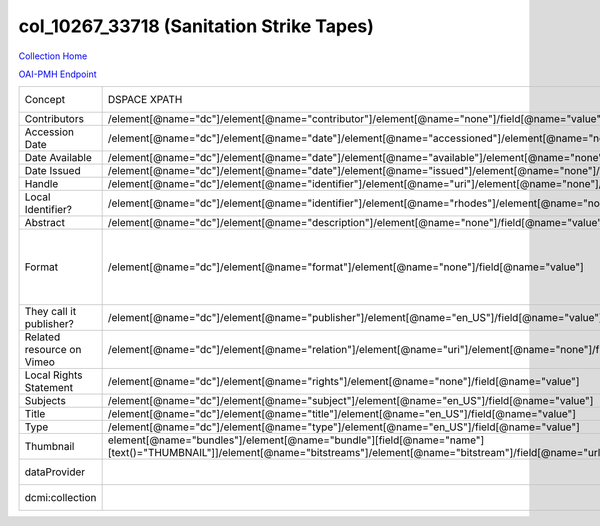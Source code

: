 col_10267_33718 (Sanitation Strike Tapes)
=========================================

`Collection Home <http://dlynx.rhodes.edu/jspui/handle/10267/33718>`_

`OAI-PMH Endpoint
<http://dlynx.rhodes.edu:8080/oai/request?verb=ListRecords&metadataPrefix=xoai&set=col_10267_33718>`_

+---------------------------+---------------------------------------------------------------------------------------------------------------------------------------------------------------------+------------------------------------------------------------------------------------------------------+--------------------------------------------------------+
| Concept                   | DSPACE XPATH                                                                                                                                                        | MODS XPATH                                                                                           | Value or Note                                          |
+---------------------------+---------------------------------------------------------------------------------------------------------------------------------------------------------------------+------------------------------------------------------------------------------------------------------+--------------------------------------------------------+
| Contributors              | /element[@name="dc"]/element[@name="contributor"]/element[@name="none"]/field[@name="value"]                                                                        | /mods:name/mods:namePart/[mods:role/mods:roleTerm[text()="Contributor"]]                             |                                                        |
+---------------------------+---------------------------------------------------------------------------------------------------------------------------------------------------------------------+------------------------------------------------------------------------------------------------------+--------------------------------------------------------+
| Accession Date            | /element[@name="dc"]/element[@name="date"]/element[@name="accessioned"]/element[@name="none"]/field[@name="value"]                                                  |                                                                                                      |                                                        |
+---------------------------+---------------------------------------------------------------------------------------------------------------------------------------------------------------------+------------------------------------------------------------------------------------------------------+--------------------------------------------------------+
| Date Available            | /element[@name="dc"]/element[@name="date"]/element[@name="available"]/element[@name="none"]/field[@name="value"]                                                    |                                                                                                      |                                                        |
+---------------------------+---------------------------------------------------------------------------------------------------------------------------------------------------------------------+------------------------------------------------------------------------------------------------------+--------------------------------------------------------+
| Date Issued               | /element[@name="dc"]/element[@name="date"]/element[@name="issued"]/element[@name="none"]/field[@name="value"]                                                       | /mods:originInfo/mods:dateCreated                                                                    |                                                        |
+---------------------------+---------------------------------------------------------------------------------------------------------------------------------------------------------------------+------------------------------------------------------------------------------------------------------+--------------------------------------------------------+
| Handle                    | /element[@name="dc"]/element[@name="identifier"]/element[@name="uri"]/element[@name="none"]/field[@name="value"]                                                    | /mods:location/mods:url[@access="object in context"][@usage="primary"]                               |                                                        |
+---------------------------+---------------------------------------------------------------------------------------------------------------------------------------------------------------------+------------------------------------------------------------------------------------------------------+--------------------------------------------------------+
| Local Identifier?         | /element[@name="dc"]/element[@name="identifier"]/element[@name="rhodes"]/element[@name="none"]/field[@name="value"]                                                 | /mods:identifer[@type="local"]                                                                       |                                                        |
+---------------------------+---------------------------------------------------------------------------------------------------------------------------------------------------------------------+------------------------------------------------------------------------------------------------------+--------------------------------------------------------+
| Abstract                  | /element[@name="dc"]/element[@name="description"]/element[@name="none"]/field[@name="value"]                                                                        | /mods:abstract                                                                                       |                                                        |
+---------------------------+---------------------------------------------------------------------------------------------------------------------------------------------------------------------+------------------------------------------------------------------------------------------------------+--------------------------------------------------------+
| Format                    | /element[@name="dc"]/element[@name="format"]/element[@name="none"]/field[@name="value"]                                                                             |                                                                                                      | This is a different XPATH to the one in historic maps. |
+---------------------------+---------------------------------------------------------------------------------------------------------------------------------------------------------------------+------------------------------------------------------------------------------------------------------+--------------------------------------------------------+
| They call it publisher?   | /element[@name="dc"]/element[@name="publisher"]/element[@name="en_US"]/field[@name="value"]                                                                         | /mods:originInfo/mods:publisher                                                                      |                                                        |
+---------------------------+---------------------------------------------------------------------------------------------------------------------------------------------------------------------+------------------------------------------------------------------------------------------------------+--------------------------------------------------------+
| Related resource on Vimeo | /element[@name="dc"]/element[@name="relation"]/element[@name="uri"]/element[@name="none"]/field[@name="value"]                                                      |                                                                                                      |                                                        |
+---------------------------+---------------------------------------------------------------------------------------------------------------------------------------------------------------------+------------------------------------------------------------------------------------------------------+--------------------------------------------------------+
| Local Rights Statement    | /element[@name="dc"]/element[@name="rights"]/element[@name="none"]/field[@name="value"]                                                                             | /mods:accessCondition[@type="local rights statement"]                                                |                                                        |
+---------------------------+---------------------------------------------------------------------------------------------------------------------------------------------------------------------+------------------------------------------------------------------------------------------------------+--------------------------------------------------------+
| Subjects                  | /element[@name="dc"]/element[@name="subject"]/element[@name="en_US"]/field[@name="value"]                                                                           | mods:subject/mods:topic                                                                              |                                                        |
+---------------------------+---------------------------------------------------------------------------------------------------------------------------------------------------------------------+------------------------------------------------------------------------------------------------------+--------------------------------------------------------+
| Title                     | /element[@name="dc"]/element[@name="title"]/element[@name="en_US"]/field[@name="value"]                                                                             | mods:titleInfo/mods:title                                                                            |                                                        |
+---------------------------+---------------------------------------------------------------------------------------------------------------------------------------------------------------------+------------------------------------------------------------------------------------------------------+--------------------------------------------------------+
| Type                      | /element[@name="dc"]/element[@name="type"]/element[@name="en_US"]/field[@name="value"]                                                                              | mods:typeOfResource                                                                                  |                                                        |
+---------------------------+---------------------------------------------------------------------------------------------------------------------------------------------------------------------+------------------------------------------------------------------------------------------------------+--------------------------------------------------------+
| Thumbnail                 | element[@name="bundles"]/element[@name="bundle"][field[@name="name"][text()="THUMBNAIL"]]/element[@name="bitstreams"]/element[@name="bitstream"]/field[@name="url"] | /mods:location/mods:url[@access="preview"]                                                           | Multiple thumbnails.                                   |
+---------------------------+---------------------------------------------------------------------------------------------------------------------------------------------------------------------+------------------------------------------------------------------------------------------------------+--------------------------------------------------------+
| dataProvider              |                                                                                                                                                                     | /mods:recordInfo/mods:recordContentSource[@valueURI="http://id.loc.gov/authorities/names/n88258779"] | Rhodes College                                         |
+---------------------------+---------------------------------------------------------------------------------------------------------------------------------------------------------------------+------------------------------------------------------------------------------------------------------+--------------------------------------------------------+
| dcmi:collection           |                                                                                                                                                                     | /mods:relatedItem[@displayLabel="Project"]/mods:titleInfo/mods:title                                 | Crossroads to Freedom                                  |
+---------------------------+---------------------------------------------------------------------------------------------------------------------------------------------------------------------+------------------------------------------------------------------------------------------------------+--------------------------------------------------------+
